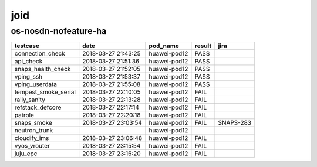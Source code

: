 joid
====

os-nosdn-nofeature-ha
---------------------

====================  ===================  ============  ========  =========
testcase              date                 pod_name      result    jira
====================  ===================  ============  ========  =========
connection_check      2018-03-27 21:43:25  huawei-pod12  PASS
api_check             2018-03-27 21:51:36  huawei-pod12  PASS
snaps_health_check    2018-03-27 21:52:05  huawei-pod12  PASS
vping_ssh             2018-03-27 21:53:37  huawei-pod12  PASS
vping_userdata        2018-03-27 21:55:08  huawei-pod12  PASS
tempest_smoke_serial  2018-03-27 22:10:05  huawei-pod12  FAIL
rally_sanity          2018-03-27 22:13:28  huawei-pod12  FAIL
refstack_defcore      2018-03-27 22:17:14  huawei-pod12  FAIL
patrole               2018-03-27 22:20:18  huawei-pod12  FAIL
snaps_smoke           2018-03-27 23:03:54  huawei-pod12  FAIL      SNAPS-283
neutron_trunk                              huawei-pod12
cloudify_ims          2018-03-27 23:06:48  huawei-pod12  FAIL
vyos_vrouter          2018-03-27 23:15:54  huawei-pod12  FAIL
juju_epc              2018-03-27 23:16:20  huawei-pod12  FAIL
====================  ===================  ============  ========  =========
